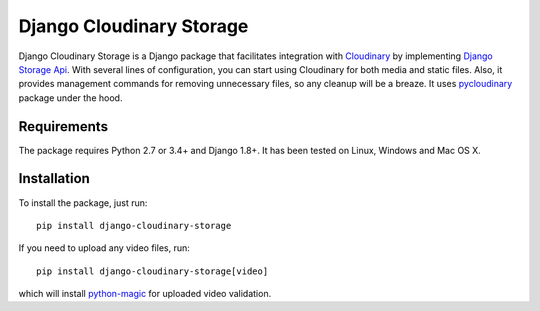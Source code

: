 Django Cloudinary Storage
=========================
Django Cloudinary Storage is a Django package that facilitates integration with `Cloudinary <http://cloudinary.com/>`_
by implementing `Django Storage Api <https://docs.djangoproject.com/en/1.10/howto/custom-file-storage/>`_.
With several lines of configuration, you can start using Cloudinary for both media and static files.
Also, it provides management commands for removing unnecessary files, so any cleanup will be a breaze.
It uses `pycloudinary <https://github.com/cloudinary/pycloudinary>`_ package under the hood.

Requirements
------------
The package requires Python 2.7 or 3.4+ and Django 1.8+. It has been tested on Linux, Windows and Mac OS X.

Installation
------------
To install the package, just run:
::

  pip install django-cloudinary-storage
  
If you need to upload any video files, run:
::

  pip install django-cloudinary-storage[video]
which will install `python-magic <https://github.com/ahupp/python-magic>`_ for uploaded video validation.
